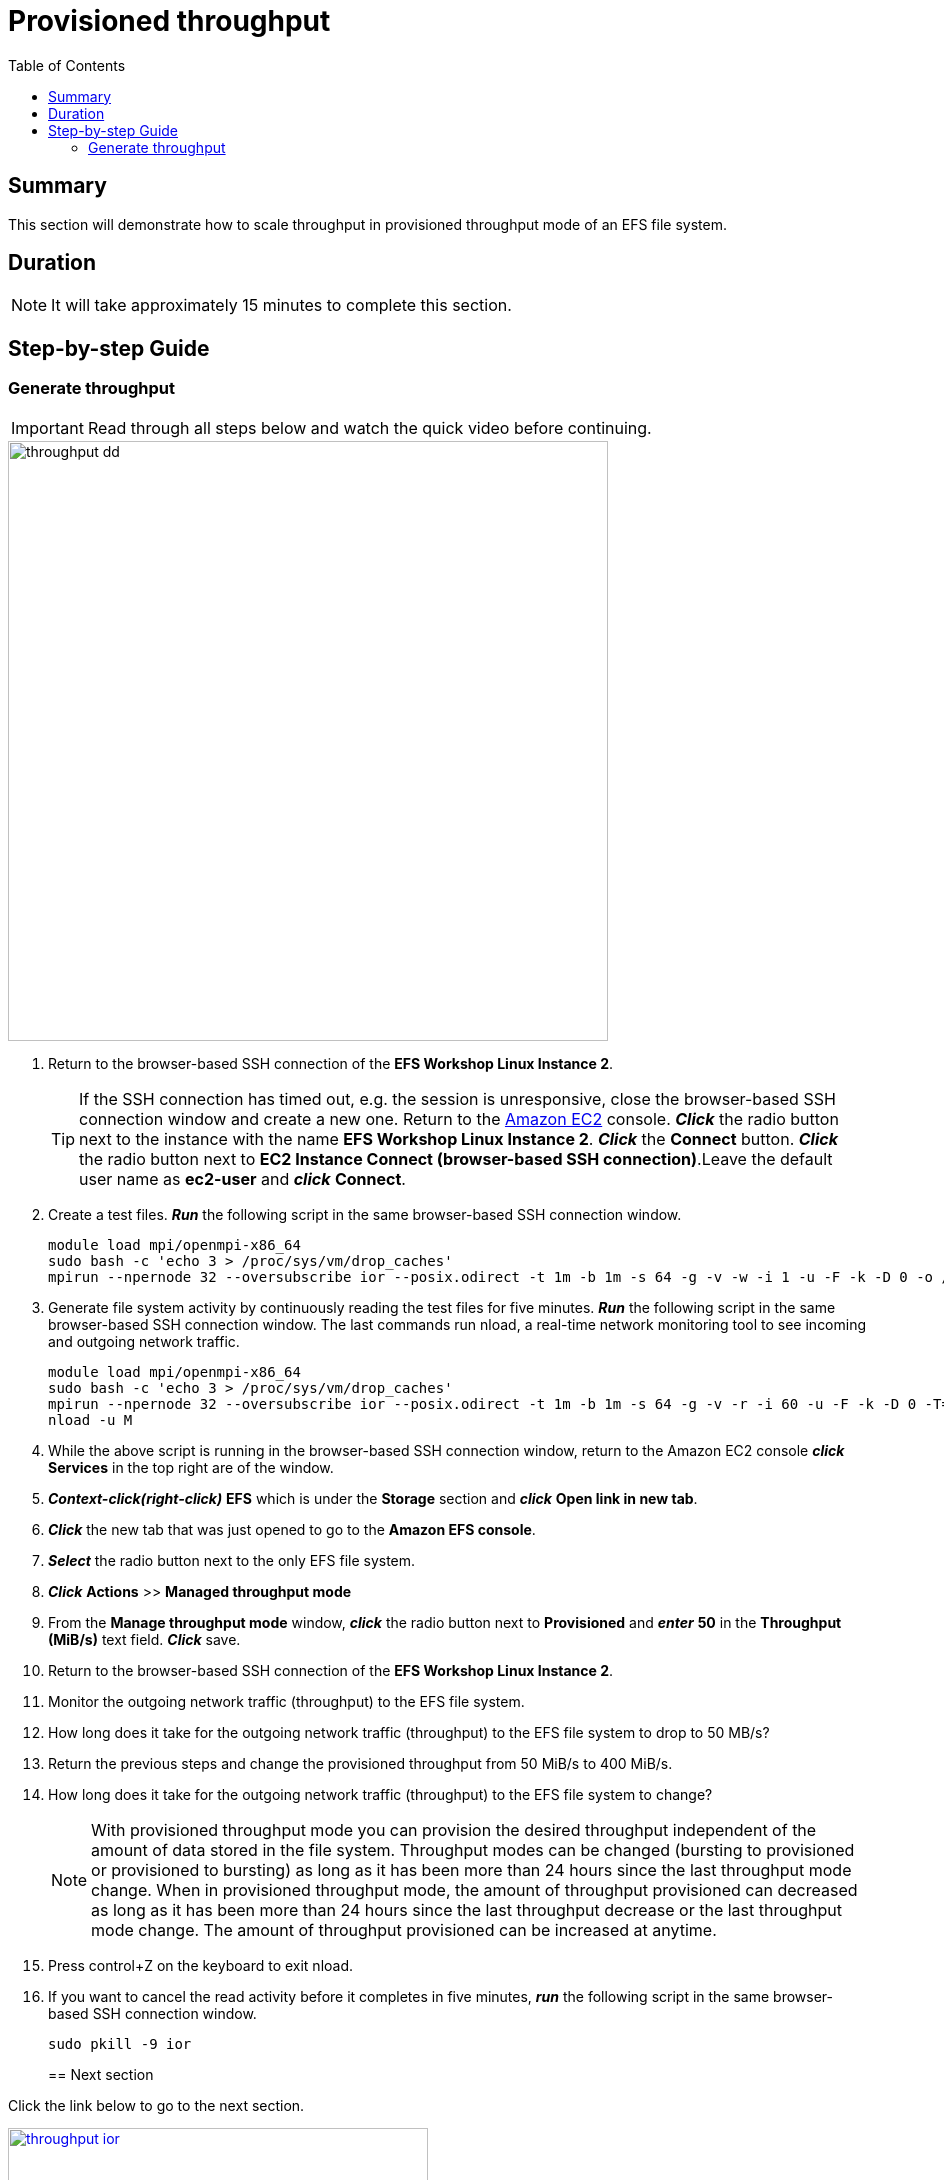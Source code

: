 = Provisioned throughput
:toc:
:icons:
:linkattrs:
:imagesdir: ../resources/images


== Summary

This section will demonstrate how to scale throughput in provisioned throughput mode of an EFS file system.


== Duration

NOTE: It will take approximately 15 minutes to complete this section.


== Step-by-step Guide

=== Generate throughput

IMPORTANT: Read through all steps below and watch the quick video before continuing.

image::throughput-dd.gif[align="left", width=600]

. Return to the browser-based SSH connection of the *EFS Workshop Linux Instance 2*.
+
TIP: If the SSH connection has timed out, e.g. the session is unresponsive, close the browser-based SSH connection window and create a new one. Return to the link:https://console.aws.amazon.com/ec2/[Amazon EC2] console. *_Click_* the radio button next to the instance with the name *EFS Workshop Linux Instance 2*. *_Click_* the *Connect* button. *_Click_* the radio button next to  *EC2 Instance Connect (browser-based SSH connection)*.Leave the default user name as *ec2-user* and *_click_* *Connect*.
+
. Create a test files. *_Run_* the following script in the same browser-based SSH connection window.
+
[source,bash]
----
module load mpi/openmpi-x86_64
sudo bash -c 'echo 3 > /proc/sys/vm/drop_caches'
mpirun --npernode 32 --oversubscribe ior --posix.odirect -t 1m -b 1m -s 64 -g -v -w -i 1 -u -F -k -D 0 -o /efs/ior/ior.bin
----
+
. Generate file system activity by continuously reading the test files for five minutes. *_Run_* the following script in the same browser-based SSH connection window. The last commands run nload, a real-time network monitoring tool to see incoming and outgoing network traffic.
+
[source,bash]
----
module load mpi/openmpi-x86_64
sudo bash -c 'echo 3 > /proc/sys/vm/drop_caches'
mpirun --npernode 32 --oversubscribe ior --posix.odirect -t 1m -b 1m -s 64 -g -v -r -i 60 -u -F -k -D 0 -T=5 -o /efs/ior/ior.bin >> /tmp/mpi_ior.log 2>&1 &
nload -u M
----
+
. While the above script is running in the browser-based SSH connection window, return to the Amazon EC2 console *_click_* *Services* in the top right are of the window.
. *_Context-click(right-click)_* *EFS* which is under the *Storage* section and *_click_* *Open link in new tab*.
. *_Click_* the new tab that was just opened to go to the *Amazon EFS console*.
. *_Select_* the radio button next to the only EFS file system.
. *_Click_* *Actions* >> *Managed throughput mode*
. From the *Manage throughput mode* window, *_click_* the radio button next to *Provisioned* and *_enter_* *50* in the *Throughput (MiB/s)* text field. *_Click_* save.
. Return to the browser-based SSH connection of the *EFS Workshop Linux Instance 2*.
. Monitor the outgoing network traffic (throughput) to the EFS file system.
. How long does it take for the outgoing network traffic (throughput) to the EFS file system to drop to 50 MB/s?
. Return the previous steps and change the provisioned throughput from 50 MiB/s to 400 MiB/s.
. How long does it take for the outgoing network traffic (throughput) to the EFS file system to change?
+
NOTE: With provisioned throughput mode you can provision the desired throughput independent of the amount of data stored in the file system. Throughput modes can be changed (bursting to provisioned or provisioned to bursting) as long as it has been more than 24 hours since the last throughput mode change. When in provisioned throughput mode, the amount of throughput provisioned can decreased as long as it has been more than 24 hours since the last throughput decrease or the last throughput mode change. The amount of throughput provisioned can be increased at anytime.
+
. Press control+Z on the keyboard to exit nload.
. If you want to cancel the read activity before it completes in five minutes, *_run_* the following script in the same browser-based SSH connection window.
+
[source,bash]
----
sudo pkill -9 ior
----
+

== Next section

Click the link below to go to the next section.

image::throughput-ior.png[link=../08-throughput-ior/, align="left",width=420]




